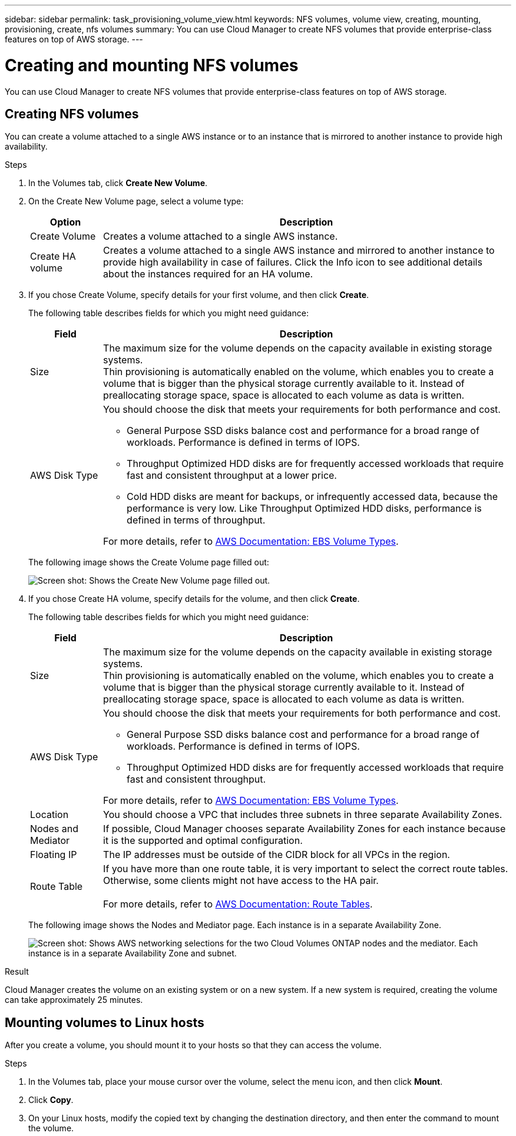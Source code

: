 ---
sidebar: sidebar
permalink: task_provisioning_volume_view.html
keywords: NFS volumes, volume view, creating, mounting, provisioning, create, nfs volumes
summary: You can use Cloud Manager to create NFS volumes that provide enterprise-class features on top of AWS storage.
---

= Creating and mounting NFS volumes
:toc: macro
:hardbreaks:
:nofooter:
:icons: font
:linkattrs:
:imagesdir: ./media/

[.lead]

You can use Cloud Manager to create NFS volumes that provide enterprise-class features on top of AWS storage.

toc::[]

== Creating NFS volumes

You can create a volume attached to a single AWS instance or to an instance that is mirrored to another instance to provide high availability.

.Steps

. In the Volumes tab, click *Create New Volume*.

. On the Create New Volume page, select a volume type:
+
[cols=2*,options="header",cols="15,85"]
|===

| Option
| Description

| Create Volume	| Creates a volume attached to a single AWS instance.

| Create HA volume | Creates a volume attached to a single AWS instance and mirrored to another instance to provide high availability in case of failures. Click the Info icon to see additional details about the instances required for an HA volume.
|===

. If you chose Create Volume, specify details for your first volume, and then click *Create*.
+
The following table describes fields for which you might need guidance:
+
[cols=2*,options="header",cols="15,85"]
|===

| Field
| Description

| Size | The maximum size for the volume depends on the capacity available in existing storage systems.
Thin provisioning is automatically enabled on the volume, which enables you to create a volume that is bigger than the physical storage currently available to it. Instead of preallocating storage space, space is allocated to each volume as data is written.

| AWS Disk Type
a| You should choose the disk that meets your requirements for both performance and cost.

* General Purpose SSD disks balance cost and performance for a broad range of workloads. Performance is defined in terms of IOPS.

* Throughput Optimized HDD disks are for frequently accessed workloads that require fast and consistent throughput at a lower price.

* Cold HDD disks are meant for backups, or infrequently accessed data, because the performance is very low. Like Throughput Optimized HDD disks, performance is defined in terms of throughput.

For more details, refer to http://docs.aws.amazon.com/AWSEC2/latest/UserGuide/EBSVolumeTypes.html[AWS Documentation: EBS Volume Types^].
|===
+
The following image shows the Create Volume page filled out:
+
image:screenshot_volume_view_create.gif[Screen shot: Shows the Create New Volume page filled out.]

. If you chose Create HA volume, specify details for the volume, and then click *Create*.
+
The following table describes fields for which you might need guidance:
+
[cols=2*,options="header",cols="15,85"]
|===

| Field
| Description
| Size	| The maximum size for the volume depends on the capacity available in existing storage systems.
Thin provisioning is automatically enabled on the volume, which enables you to create a volume that is bigger than the physical storage currently available to it. Instead of preallocating storage space, space is allocated to each volume as data is written.

| AWS Disk Type
a| You should choose the disk that meets your requirements for both performance and cost.

* General Purpose SSD disks balance cost and performance for a broad range of workloads. Performance is defined in terms of IOPS.

* Throughput Optimized HDD disks are for frequently accessed workloads that require fast and consistent throughput.

For more details, refer to http://docs.aws.amazon.com/AWSEC2/latest/UserGuide/EBSVolumeTypes.html[AWS Documentation: EBS Volume Types^].

| Location	| You should choose a VPC that includes three subnets in three separate Availability Zones.

| Nodes and Mediator	| If possible, Cloud Manager chooses separate Availability Zones for each instance because it is the supported and optimal configuration.

| Floating IP |	The IP addresses must be outside of the CIDR block for all VPCs in the region.

| Route Table	| If you have more than one route table, it is very important to select the correct route tables. Otherwise, some clients might not have access to the HA pair.

For more details, refer to  http://docs.aws.amazon.com/AmazonVPC/latest/UserGuide/VPC_Route_Tables.html[AWS Documentation: Route Tables^].
|===
+
The following image shows the Nodes and Mediator page. Each instance is in a separate Availability Zone.
+
image:screenshot_volume_view_ha_network.gif[Screen shot: Shows AWS networking selections for the two Cloud Volumes ONTAP nodes and the mediator. Each instance is in a separate Availability Zone and subnet.]

.Result

Cloud Manager creates the volume on an existing system or on a new system. If a new system is required, creating the volume can take approximately 25 minutes.

== Mounting volumes to Linux hosts

After you create a volume, you should mount it to your hosts so that they can access the volume.

.Steps

. In the Volumes tab, place your mouse cursor over the volume, select the menu icon, and then click *Mount*.

. Click *Copy*.

. On your Linux hosts, modify the copied text by changing the destination directory, and then enter the command to mount the volume.
